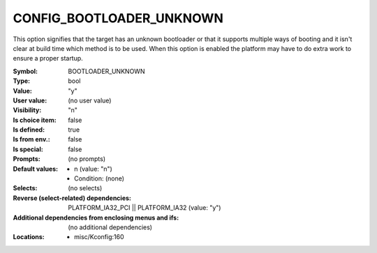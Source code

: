 
.. _CONFIG_BOOTLOADER_UNKNOWN:

CONFIG_BOOTLOADER_UNKNOWN
#########################


This option signifies that the target has an unknown bootloader
or that it supports multiple ways of booting and it isn't clear
at build time which method is to be used. When this option is enabled
the platform may have to do extra work to ensure a proper startup.



:Symbol:           BOOTLOADER_UNKNOWN
:Type:             bool
:Value:            "y"
:User value:       (no user value)
:Visibility:       "n"
:Is choice item:   false
:Is defined:       true
:Is from env.:     false
:Is special:       false
:Prompts:
 (no prompts)
:Default values:

 *  n (value: "n")
 *   Condition: (none)
:Selects:
 (no selects)
:Reverse (select-related) dependencies:
 PLATFORM_IA32_PCI || PLATFORM_IA32 (value: "y")
:Additional dependencies from enclosing menus and ifs:
 (no additional dependencies)
:Locations:
 * misc/Kconfig:160